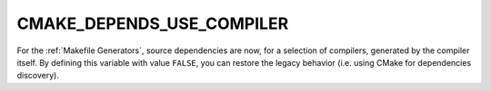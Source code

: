 CMAKE_DEPENDS_USE_COMPILER
--------------------------

.. versionadded:: 3.20

For the :ref:`Makefile Generators`, source dependencies are now, for a
selection of compilers, generated by the compiler itself. By defining this
variable with value ``FALSE``, you can restore the legacy behavior (i.e. using
CMake for dependencies discovery).
